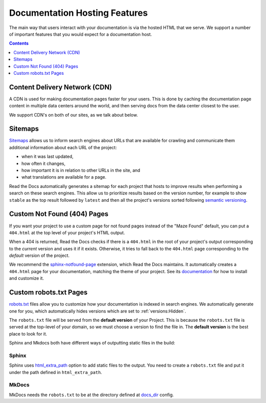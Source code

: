 Documentation Hosting Features
==============================

The main way that users interact with your documentation is via the hosted HTML that we serve.
We support a number of important features that you would expect for a documentation host.

.. contents:: Contents
   :local:
   :depth: 1

Content Delivery Network (CDN)
------------------------------

A CDN is used for making documentation pages faster for your users.
This is done by caching the documentation page content in multiple data centers around the world,
and then serving docs from the data center closest to the user.

We support CDN's on both of our sites,
as we talk about below.

.. tabs::
   
   .. tab:: |org_brand|

      On |org_brand|,
      we are able to provide a CDN to all the projects that we host.
      This service is graciously sponsored by `CloudFlare`_.

      We bust the cache on the CDN when the following actions happen:

      * Your Project is saved
      * Your Domain is saved
      * A new version is built


   .. tab:: |com_brand|

      On |com_brand|,
      we offer a CDN as part of our Enterprise plan.
      Please contact support@readthedocs.com to discuss how we can enable this for you.

.. _CloudFlare: https://www.cloudflare.com/

Sitemaps
--------

`Sitemaps <https://www.sitemaps.org/>`__ allows us to inform search engines about URLs that are available for crawling
and communicate them additional information about each URL of the project:

* when it was last updated,
* how often it changes,
* how important it is in relation to other URLs in the site, and
* what translations are available for a page.

Read the Docs automatically generates a sitemap for each project that hosts
to improve results when performing a search on these search engines.
This allow us to prioritize results based on the version number, for example
to show ``stable`` as the top result followed by ``latest`` and then all the project's
versions sorted following `semantic versioning`_.

.. _semantic versioning: https://semver.org/

Custom Not Found (404) Pages
----------------------------

If you want your project to use a custom page for not found pages instead of the "Maze Found" default,
you can put a ``404.html`` at the top level of your project's HTML output.

When a 404 is returned,
Read the Docs checks if there is a ``404.html`` in the root of your project's output
corresponding to the *current* version
and uses it if it exists.
Otherwise, it tries to fall back to the ``404.html`` page
corresponding to the *default* version of the project.

We recommend the `sphinx-notfound-page`_ extension,
which Read the Docs maintains.
It automatically creates a ``404.html`` page for your documentation,
matching the theme of your project.
See its documentation_ for how to install and customize it.

.. _sphinx-notfound-page: https://pypi.org/project/sphinx-notfound-page
.. _documentation: https://sphinx-notfound-page.readthedocs.io/

Custom robots.txt Pages
-----------------------

`robots.txt`_ files allow you to customize how your documentation is indexed in search engines.
We automatically generate one for you,
which automatically hides versions which are set to :ref:`versions:Hidden`.

The ``robots.txt`` file will be served from the **default version** of your Project.
This is because the ``robots.txt`` file is served at the top-level of your domain,
so we must choose a version to find the file in.
The **default version** is the best place to look for it.

Sphinx and Mkdocs both have different ways of outputting static files in the build:

Sphinx
~~~~~~

Sphinx uses `html_extra_path`_ option to add static files to the output.
You need to create a ``robots.txt`` file and put it under the path defined in ``html_extra_path``.

MkDocs
~~~~~~

MkDocs needs the ``robots.txt`` to be at the directory defined at `docs_dir`_ config.

.. _robots.txt: https://developers.google.com/search/reference/robots_txt
.. _html_extra_path: https://www.sphinx-doc.org/en/master/usage/configuration.html#confval-html_extra_path
.. _docs_dir: https://www.mkdocs.org/user-guide/configuration/#docs_dir
